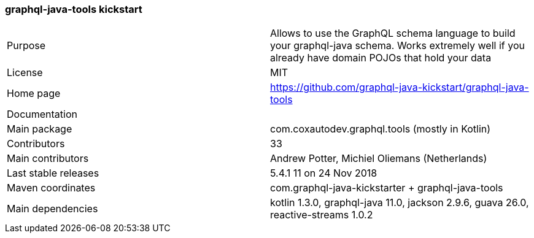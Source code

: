//
// Copyright (c) 2019 Contributors to the Eclipse Foundation
//
// See the NOTICE file(s) distributed with this work for additional
// information regarding copyright ownership.
//
// Licensed under the Apache License, Version 2.0 (the "License");
// you may not use this file except in compliance with the License.
// You may obtain a copy of the License at
//
//     http://www.apache.org/licenses/LICENSE-2.0
//
// Unless required by applicable law or agreed to in writing, software
// distributed under the License is distributed on an "AS IS" BASIS,
// WITHOUT WARRANTIES OR CONDITIONS OF ANY KIND, either express or implied.
// See the License for the specific language governing permissions and
// limitations under the License.
//
[[graphql_java_tools_kickstart]]
=== graphql-java-tools kickstart

[cols="1,1"]
|===
|Purpose|Allows to use the GraphQL schema language to build your graphql-java schema. Works extremely well if you already have domain POJOs that hold your data
|License|MIT
|Home page|https://github.com/graphql-java-kickstart/graphql-java-tools
|Documentation|
|Main package|com.coxautodev.graphql.tools (mostly in Kotlin)
|Contributors|33
|Main contributors|Andrew Potter, Michiel Oliemans (Netherlands)
|Last stable releases|5.4.1 11 on 24 Nov 2018
|Maven coordinates|com.graphql-java-kickstarter + graphql-java-tools
|Main dependencies|kotlin 1.3.0, graphql-java 11.0, jackson 2.9.6, guava 26.0, reactive-streams 1.0.2
|===